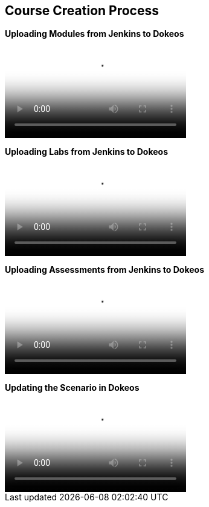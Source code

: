 :data-uri:
:scrollbar:

== Course Creation Process

[big]*Uploading Modules from Jenkins to Dokeos* +

video::video/scorm_dokeos1.mp4[poster="images/jenkins_dokeos_modules_cover.png"]

[big]*Uploading Labs from Jenkins to Dokeos* +

video::video/scorm_dokeos2.mp4[poster="images/jenkins_dokeos_lab_cover.png"]


[big]*Uploading Assessments from Jenkins to Dokeos* +

video::video/scorm_dokeos3.mp4[poster="images/jenkins_dokeos_quiz_cover.png"]


[big]*Updating the Scenario in Dokeos* +

video::video/scorm_dokeos4.mp4[poster="images/edit_scenario_cover.png"]

